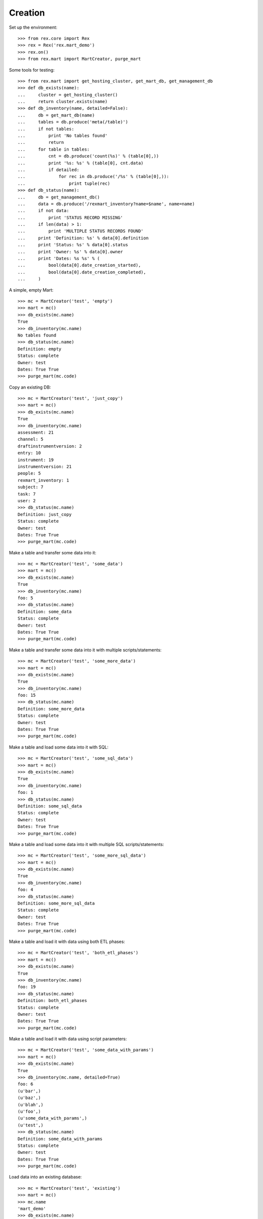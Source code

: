 ********
Creation
********


Set up the environment::

    >>> from rex.core import Rex
    >>> rex = Rex('rex.mart_demo')
    >>> rex.on()
    >>> from rex.mart import MartCreator, purge_mart

Some tools for testing::

    >>> from rex.mart import get_hosting_cluster, get_mart_db, get_management_db
    >>> def db_exists(name):
    ...     cluster = get_hosting_cluster()
    ...     return cluster.exists(name)
    >>> def db_inventory(name, detailed=False):
    ...     db = get_mart_db(name)
    ...     tables = db.produce('meta(/table)')
    ...     if not tables:
    ...         print 'No tables found'
    ...         return
    ...     for table in tables:
    ...         cnt = db.produce('count(%s)' % (table[0],))
    ...         print '%s: %s' % (table[0], cnt.data)
    ...         if detailed:
    ...             for rec in db.produce('/%s' % (table[0],)):
    ...                 print tuple(rec)
    >>> def db_status(name):
    ...     db = get_management_db()
    ...     data = db.produce('/rexmart_inventory?name=$name', name=name)
    ...     if not data:
    ...         print 'STATUS RECORD MISSING'
    ...     if len(data) > 1:
    ...         print 'MULTIPLE STATUS RECORDS FOUND'
    ...     print 'Definition: %s' % data[0].definition
    ...     print 'Status: %s' % data[0].status
    ...     print 'Owner: %s' % data[0].owner
    ...     print 'Dates: %s %s' % (
    ...         bool(data[0].date_creation_started),
    ...         bool(data[0].date_creation_completed),
    ...     )

A simple, empty Mart::

    >>> mc = MartCreator('test', 'empty')
    >>> mart = mc()
    >>> db_exists(mc.name)
    True
    >>> db_inventory(mc.name)
    No tables found
    >>> db_status(mc.name)
    Definition: empty
    Status: complete
    Owner: test
    Dates: True True
    >>> purge_mart(mc.code)

Copy an existing DB::

    >>> mc = MartCreator('test', 'just_copy')
    >>> mart = mc()
    >>> db_exists(mc.name)
    True
    >>> db_inventory(mc.name)
    assessment: 21
    channel: 5
    draftinstrumentversion: 2
    entry: 10
    instrument: 19
    instrumentversion: 21
    people: 5
    rexmart_inventory: 1
    subject: 7
    task: 7
    user: 2
    >>> db_status(mc.name)
    Definition: just_copy
    Status: complete
    Owner: test
    Dates: True True
    >>> purge_mart(mc.code)

Make a table and transfer some data into it::

    >>> mc = MartCreator('test', 'some_data')
    >>> mart = mc()
    >>> db_exists(mc.name)
    True
    >>> db_inventory(mc.name)
    foo: 5
    >>> db_status(mc.name)
    Definition: some_data
    Status: complete
    Owner: test
    Dates: True True
    >>> purge_mart(mc.code)

Make a table and transfer some data into it with multiple scripts/statements::

    >>> mc = MartCreator('test', 'some_more_data')
    >>> mart = mc()
    >>> db_exists(mc.name)
    True
    >>> db_inventory(mc.name)
    foo: 15
    >>> db_status(mc.name)
    Definition: some_more_data
    Status: complete
    Owner: test
    Dates: True True
    >>> purge_mart(mc.code)

Make a table and load some data into it with SQL::

    >>> mc = MartCreator('test', 'some_sql_data')
    >>> mart = mc()
    >>> db_exists(mc.name)
    True
    >>> db_inventory(mc.name)
    foo: 1
    >>> db_status(mc.name)
    Definition: some_sql_data
    Status: complete
    Owner: test
    Dates: True True
    >>> purge_mart(mc.code)

Make a table and load some data into it with multiple SQL scripts/statements::

    >>> mc = MartCreator('test', 'some_more_sql_data')
    >>> mart = mc()
    >>> db_exists(mc.name)
    True
    >>> db_inventory(mc.name)
    foo: 4
    >>> db_status(mc.name)
    Definition: some_more_sql_data
    Status: complete
    Owner: test
    Dates: True True
    >>> purge_mart(mc.code)

Make a table and load it with data using both ETL phases::

    >>> mc = MartCreator('test', 'both_etl_phases')
    >>> mart = mc()
    >>> db_exists(mc.name)
    True
    >>> db_inventory(mc.name)
    foo: 19
    >>> db_status(mc.name)
    Definition: both_etl_phases
    Status: complete
    Owner: test
    Dates: True True
    >>> purge_mart(mc.code)

Make a table and load it with data using script parameters::

    >>> mc = MartCreator('test', 'some_data_with_params')
    >>> mart = mc()
    >>> db_exists(mc.name)
    True
    >>> db_inventory(mc.name, detailed=True)
    foo: 6
    (u'bar',)
    (u'baz',)
    (u'blah',)
    (u'foo',)
    (u'some_data_with_params',)
    (u'test',)
    >>> db_status(mc.name)
    Definition: some_data_with_params
    Status: complete
    Owner: test
    Dates: True True
    >>> purge_mart(mc.code)

Load data into an existing database::

    >>> mc = MartCreator('test', 'existing')
    >>> mart = mc()
    >>> mc.name
    'mart_demo'
    >>> db_exists(mc.name)
    True
    >>> db_inventory(mc.name)
    assessment: 21
    channel: 5
    draftinstrumentversion: 2
    entry: 10
    foo: 5
    instrument: 19
    instrumentversion: 21
    people: 5
    rexmart_inventory: 1
    subject: 7
    task: 7
    user: 2
    >>> db_status(mc.name)
    Definition: existing
    Status: complete
    Owner: test
    Dates: True True

You can load Assessments into the Mart::

    >>> mc = MartCreator('test', 'simple_assessment')
    >>> mart = mc()
    >>> db_exists(mc.name)
    True
    >>> db_inventory(mc.name)
    mart1: 8
    >>> db_status(mc.name)
    Definition: simple_assessment
    Status: complete
    Owner: test
    Dates: True True
    >>> purge_mart(mc.code)

You can load Assessments into the Mart and link the table to other tables in
the Mart::

    >>> mc = MartCreator('test', 'linked_assessment')
    >>> mart = mc()
    >>> db_exists(mc.name)
    True
    >>> db_inventory(mc.name)
    mart1: 8
    subject: 5
    >>> db_status(mc.name)
    Definition: linked_assessment
    Status: complete
    Owner: test
    Dates: True True
    >>> purge_mart(mc.code)

    >>> mc = MartCreator('test', 'linked_assessment_alltypes')
    >>> mart = mc()
    >>> db_exists(mc.name)
    True
    >>> db_inventory(mc.name)
    alltypes: 5
    alltypes_matrix_field: 4
    alltypes_recordlist_field: 7
    subject: 5
    >>> db_status(mc.name)
    Definition: linked_assessment_alltypes
    Status: complete
    Owner: test
    Dates: True True
    >>> purge_mart(mc.code)

You can tell the creator to not mark the Mart as complete after processing is
done::

    >>> mc = MartCreator('test', 'some_data')
    >>> mart = mc(leave_incomplete=True)
    >>> db_exists(mc.name)
    True
    >>> db_inventory(mc.name)
    foo: 5
    >>> db_status(mc.name)
    Definition: some_data
    Status: processing
    Owner: test
    Dates: True True
    >>> purge_mart(mc.code)


It complains if you specify a definition that doesn't exist::

    >>> mc = MartCreator('test', 'doesntexist')
    Traceback (most recent call last):
        ...
    Error: Unknown definition "doesntexist"

It complains if you try to load into an existing database that doesn't exist::

    >>> mc = MartCreator('test', 'existing_missing')
    >>> mart = mc()
    Traceback (most recent call last):
        ...
    Error: Database "a_db_that_doesnt_exist" does not exist
    While creating Mart database:
        existing_missing
    >>> purge_mart(mc.code)

It complains if an HTSQL statement is bad::

    >>> mc = MartCreator('test', 'broken_htsql')
    >>> mart = mc()
    Traceback (most recent call last):
        ...
    Error: Found unknown attribute:
        people.first_name
    Perhaps you had in mind:
        firstname
    While translating:
                first_name :as col1
                ^^^^^^^^^^
    While executing statement:
        /people{
                first_name :as col1
            } :as foo
            /:rexdb
            /:insert
    While executing HTSQL script:
        #1
    While executing Post-Deployment Scripts
    While creating Mart database:
        broken_htsql
    >>> #purge_mart(mc.code)

It complains if a SQL statement is bad::

    >>> mc = MartCreator('test', 'broken_sql')
    >>> mart = mc()
    Traceback (most recent call last):
        ...
    Error: Got an error from the database driver:
        relation "blah" does not exist
        LINE 1: insert into blah (col1) values('stuff');
                            ^
    While executing SQL script:
        #1
    While executing Post-Deployment Scripts
    While creating Mart database:
        broken_sql
    >>> purge_mart(mc.code)



    >>> rex.off()

